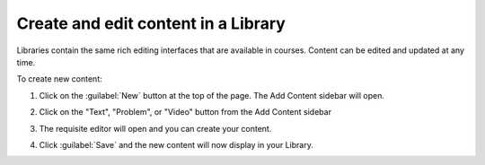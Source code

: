 .. _Create and edit content in a Library:

Create and edit content in a Library
####################################

.. tags:: educator, how-to

Libraries contain the same rich editing interfaces that are available in
courses. Content can be edited and updated at any time.

To create new content:

#. Click on the :guilabel:`New` button at the top of the page. The Add Content
   sidebar will open.

#. Click on the "Text", "Problem", or "Video" button from the Add Content
   sidebar

   ..  image:: /_images/educator_how_tos/new_collection_button.png
    :alt: A screenshot highlighting the sidebar where the component type can be selected

#. The requisite editor will open and you can create your content.

#. Click :guilabel:`Save` and the new content will now display in your Library.


   ..  image:: /_images/educator_how_tos/library_content_cards.png
	:alt: A screenshot of the Library homepage, showing content cards for each component (text, problem, or Collection)

.. seealso::

    :ref:`Navigate the Library Homepage`

    :ref:`Build a Collection in a Library`

    :ref:`Use content sidebars to manage content`

    :ref:`Add Library content to a course`